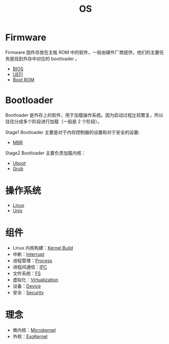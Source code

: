 :PROPERTIES:
:ID:       cba7c63a-21aa-4875-835e-888813182ff2
:END:
#+title: OS
#+filetags: :root:

* Firmware
Firmware 固件存放在主板 ROM 中的软件，一般由硬件厂商提供，他们的主要任务是找到外存中对应的 bootloader 。

- [[id:82a37f12-bc16-4554-b6e0-2d931b759b00][BIOS]]
- [[id:e8f0d45b-991b-4c77-901d-d62d8914c417][UEFI]]
- [[id:7f0c8234-4a59-41e1-b200-c2be3a86a815][Boot ROM]]

* Bootloader
Bootloader 是外存上的软件，用于加载操作系统。因为启动过程比较繁复，所以往往分成多个阶段进行加载（一般是 2 个阶段）。

Stage1 Bootloader 主要是对于内存控制器的设置和对于安全的设置:
- [[id:3e44a83f-ded4-48eb-bcfb-21f79a57a21c][MBR]]

Stage2 Bootloader 主要负责加载内核：
- [[id:7960b36a-4544-499a-b4c8-e8346b75805a][Uboot]]
- [[id:10732f20-f769-45b8-abe8-9dc4c7a921c3][Grub]]

* 操作系统
- [[id:03abe92f-02d1-4dfb-addc-5ba89fc354be][Linux]]
- [[id:2b0578d1-ed79-4fd4-838c-672dcc151b6e][Unix]]

* 组件
- Linux 内核构建：[[id:b93aba59-daa5-4ed1-aa32-a5c32fb46a72][Kernel Build]]
- 中断：[[id:c4a730af-1bf7-48c4-839e-510cad9c26a1][Interrupt]]
- 进程管理：[[id:40407a50-af1b-4741-a0e9-a3e2a06aa2ba][Process]]
- 进程间通信：[[id:c0968d4e-8cdf-4923-b866-5f87522e7521][IPC]]
- 文件系统：[[id:359e8726-a892-42d7-a679-d6fd1f51ff22][FS]]
- 虚拟化：[[id:7351996e-f1b8-4054-8c79-17285f48af42][Virtualization]]
- 设备：[[id:a0e6a0e6-7341-43ed-bec6-9a442e8007ed][Device]]
- 安全：[[id:774bd682-2a02-44c9-b9cd-e9b65ca92232][Security]]

* 理念
- 微内核：[[id:8c581929-cb97-4621-a2d7-1f1218087ca7][Microkernel]]
- 外核：[[id:73a7eb01-596c-4ea6-8702-cfe9a5e6015d][ExoKernel]]

